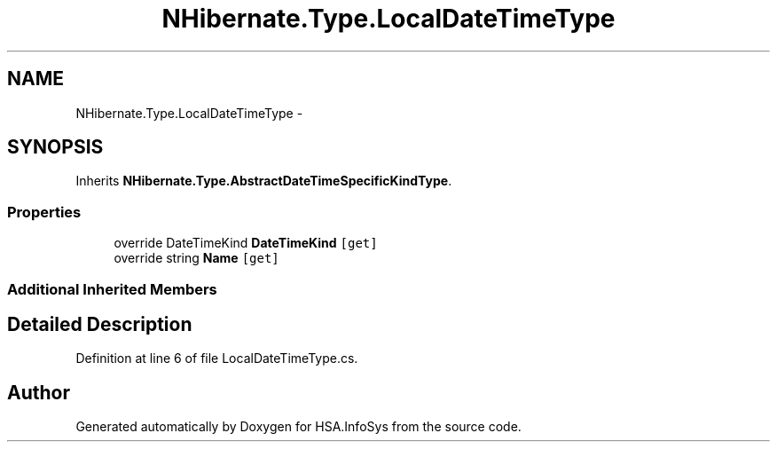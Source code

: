 .TH "NHibernate.Type.LocalDateTimeType" 3 "Fri Jul 5 2013" "Version 1.0" "HSA.InfoSys" \" -*- nroff -*-
.ad l
.nh
.SH NAME
NHibernate.Type.LocalDateTimeType \- 
.SH SYNOPSIS
.br
.PP
.PP
Inherits \fBNHibernate\&.Type\&.AbstractDateTimeSpecificKindType\fP\&.
.SS "Properties"

.in +1c
.ti -1c
.RI "override DateTimeKind \fBDateTimeKind\fP\fC [get]\fP"
.br
.ti -1c
.RI "override string \fBName\fP\fC [get]\fP"
.br
.in -1c
.SS "Additional Inherited Members"
.SH "Detailed Description"
.PP 
Definition at line 6 of file LocalDateTimeType\&.cs\&.

.SH "Author"
.PP 
Generated automatically by Doxygen for HSA\&.InfoSys from the source code\&.
